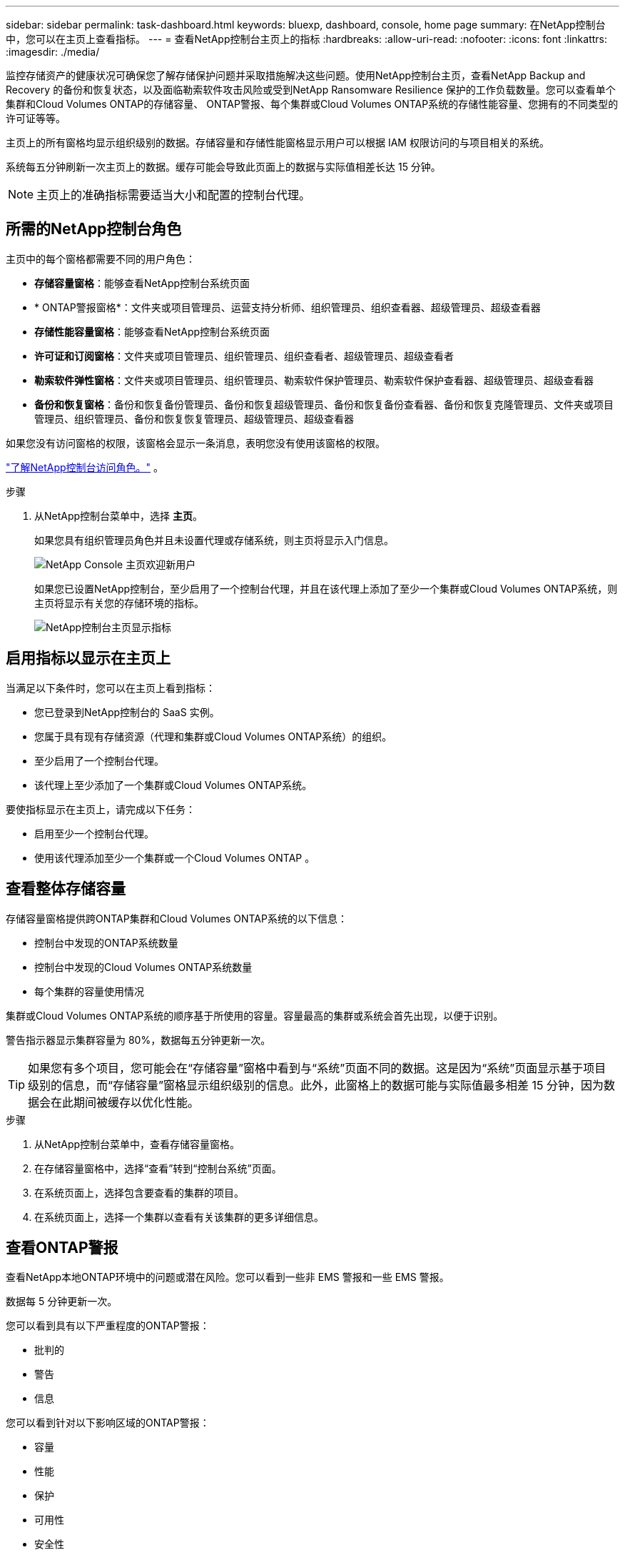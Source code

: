 ---
sidebar: sidebar 
permalink: task-dashboard.html 
keywords: bluexp, dashboard, console, home page 
summary: 在NetApp控制台中，您可以在主页上查看指标。 
---
= 查看NetApp控制台主页上的指标
:hardbreaks:
:allow-uri-read: 
:nofooter: 
:icons: font
:linkattrs: 
:imagesdir: ./media/


[role="lead"]
监控存储资产的健康状况可确保您了解存储保护问题并采取措施解决这些问题。使用NetApp控制台主页，查看NetApp Backup and Recovery 的备份和恢复状态，以及面临勒索软件攻击风险或受到NetApp Ransomware Resilience 保护的工作负载数量。您可以查看单个集群和Cloud Volumes ONTAP的存储容量、 ONTAP警报、每个集群或Cloud Volumes ONTAP系统的存储性能容量、您拥有的不同类型的许可证等等。

主页上的所有窗格均显示组织级别的数据。存储容量和存储性能窗格显示用户可以根据 IAM 权限访问的与项目相关的系统。

系统每五分钟刷新一次主页上的数据。缓存可能会导致此页面上的数据与实际值相差长达 15 分钟。


NOTE: 主页上的准确指标需要适当大小和配置的控制台代理。



== 所需的NetApp控制台角色

主页中的每个窗格都需要不同的用户角色：

* *存储容量窗格*：能够查看NetApp控制台系统页面
* * ONTAP警报窗格*：文件夹或项目管理员、运营支持分析师、组织管理员、组织查看器、超级管理员、超级查看器
* *存储性能容量窗格*：能够查看NetApp控制台系统页面
* *许可证和订阅窗格*：文件夹或项目管理员、组织管理员、组织查看者、超级管理员、超级查看者
* *勒索软件弹性窗格*：文件夹或项目管理员、组织管理员、勒索软件保护管理员、勒索软件保护查看器、超级管理员、超级查看器
* *备份和恢复窗格*：备份和恢复备份管理员、备份和恢复超级管理员、备份和恢复备份查看器、备份和恢复克隆管理员、文件夹或项目管理员、组织管理员、备份和恢复恢复管理员、超级管理员、超级查看器


如果您没有访问窗格的权限，该窗格会显示一条消息，表明您没有使用该窗格的权限。

https://docs.netapp.com/us-en/bluexp-setup-admin/reference-iam-predefined-roles.html["了解NetApp控制台访问角色。"] 。

.步骤
. 从NetApp控制台菜单中，选择 *主页*。
+
如果您具有组织管理员角色并且未设置代理或存储系统，则主页将显示入门信息。

+
image:screenshot-home-greenfield.png["NetApp Console 主页欢迎新用户"]

+
如果您已设置NetApp控制台，至少启用了一个控制台代理，并且在该代理上添加了至少一个集群或Cloud Volumes ONTAP系统，则主页将显示有关您的存储环境的指标。

+
image:screenshot-home-metrics.png["NetApp控制台主页显示指标"]





== 启用指标以显示在主页上

当满足以下条件时，您可以在主页上看到指标：

* 您已登录到NetApp控制台的 SaaS 实例。
* 您属于具有现有存储资源（代理和集群或Cloud Volumes ONTAP系统）的组织。
* 至少启用了一个控制台代理。
* 该代理上至少添加了一个集群或Cloud Volumes ONTAP系统。


要使指标显示在主页上，请完成以下任务：

* 启用至少一个控制台代理。
* 使用该代理添加至少一个集群或一个Cloud Volumes ONTAP 。




== 查看整体存储容量

存储容量窗格提供跨ONTAP集群和Cloud Volumes ONTAP系统的以下信息：

* 控制台中发现的ONTAP系统数量
* 控制台中发现的Cloud Volumes ONTAP系统数量
* 每个集群的容量使用情况


集群或Cloud Volumes ONTAP系统的顺序基于所使用的容量。容量最高的集群或系统会首先出现，以便于识别。

警告指示器显示集群容量为 80%，数据每五分钟更新一次。


TIP: 如果您有多个项目，您可能会在“存储容量”窗格中看到与“系统”页面不同的数据。这是因为“系统”页面显示基于项目级别的信息，而“存储容量”窗格显示组织级别的信息。此外，此窗格上的数据可能与实际值最多相差 15 分钟，因为数据会在此期间被缓存以优化性能。

.步骤
. 从NetApp控制台菜单中，查看存储容量窗格。
. 在存储容量窗格中，选择“查看”转到“控制台系统”页面。
. 在系统页面上，选择包含要查看的集群的项目。
. 在系统页面上，选择一个集群以查看有关该集群的更多详细信息。




== 查看ONTAP警报

查看NetApp本地ONTAP环境中的问题或潜在风险。您可以看到一些非 EMS 警报和一些 EMS 警报。

数据每 5 分钟更新一次。

您可以看到具有以下严重程度的ONTAP警报：

* 批判的
* 警告
* 信息


您可以看到针对以下影响区域的ONTAP警报：

* 容量
* 性能
* 保护
* 可用性
* 安全性



TIP: 缓存可优化性能，但可能会导致此窗格上的数据与实际值相差长达 15 分钟。

*支持的系统*

* 支持本地ONTAP NAS 或 SAN 系统。
* 不支持Cloud Volumes ONTAP系统。


*支持的数据源*

查看有关ONTAP中发生的某些事件的警报。它们是 EMS 和基于指标的警报的组合。

有关ONTAP警报的详细信息，请参阅 https://docs.netapp.com/us-en/bluexp-alerts/index.html["关于ONTAP警报"^]。

有关您可能会看到的警报列表，请参阅 https://docs.netapp.com/us-en/bluexp-alerts/alerts-use-dashboard.html["查看ONTAP存储中的潜在风险"^]。

.步骤
. 从NetApp控制台菜单中，查看ONTAP警报窗格。
. 或者，通过选择严重性级别来过滤警报，或者更改过滤器以根据影响区域显示警报。
. 在ONTAP警报窗格中，选择“查看”以转到“控制台警报”页面。




== 查看存储性能容量

检查每个集群或Cloud Volumes ONTAP系统使用的存储性能容量，以确定性能容量、延迟和 IOPS 如何影响您的工作负载。例如，您可能会发现需要转移工作负载以最大限度地减少延迟并最大限度地提高关键工作负载的 IOPS 和吞吐量。

系统按性能容量排列集群和系统，首先列出最高容量，以便于识别。


TIP: 缓存可优化性能，但可能会导致此窗格上的数据与实际值相差长达 15 分钟。

.步骤
. 从NetApp控制台菜单中，查看存储性能窗格。
. 在存储性能窗格中，选择“查看”转到“性能”页面，该页面列出了所有集群和Cloud Volumes ONTAP系统的性能容量、IOPS 和延迟数据。
. 选择一个集群以在系统管理器中查看其详细信息。




== 查看您拥有的许可证和订阅

查看许可证和订阅窗格中的以下信息：

* 您拥有的许可证和订阅的总数。
* 您拥有的每种许可证和订阅的数量（直接许可证、年度合同或 PAYGO）。
* 处于活动状态、需要操作或即将到期的许可证和订阅的数量。
* 系统会在需要采取行动或即将到期的许可证类型旁边显示指示符。


数据每 5 分钟刷新一次。


TIP: 缓存可优化性能，但可能会导致此窗格上的数据与实际值相差长达 15 分钟。

.步骤
. 从NetApp控制台菜单中，查看许可证和订阅窗格。
. 在许可证和订阅窗格中，选择“查看”以转到控制台许可证和订阅页面。




== 查看勒索软件抵御能力状态

了解工作负载是否面临勒索软件攻击的风险或是否受到NetApp勒索软件恢复数据服务的保护。您可以查看受保护的数据总量、查看建议的操作数量以及查看与勒索软件防护相关的警报数量。

数据每 5 分钟刷新一次，并与NetApp勒索软件恢复力仪表板中显示的数据相匹配。

https://docs.netapp.com/us-en/bluexp-ransomware-protection/concept-ransomware-protection.html["了解NetApp勒索软件恢复能力"^] 。

.步骤
. 从NetApp控制台菜单中，查看“勒索软件恢复力”窗格。
. 在“勒索软件恢复”窗格中执行以下操作之一：
+
** 选择“查看”转到NetApp勒索软件恢复力仪表板。有关详细信息，请参阅 https://docs.netapp.com/us-en/bluexp-ransomware-protection/rp-use-dashboard.html["使用NetApp勒索软件恢复力仪表板监控工作负载健康状况"^]。
** 查看NetApp勒索软件恢复力仪表板中的“推荐操作”。有关详细信息，请参阅 https://docs.netapp.com/us-en/bluexp-ransomware-protection/rp-use-dashboard.html["查看NetApp勒索软件恢复力仪表板上的保护建议"^]。
** 选择警报链接以查看NetApp勒索软件恢复警报页面中的警报。有关详细信息，请参阅 https://docs.netapp.com/us-en/bluexp-ransomware-protection/rp-use-alert.html["使用NetApp勒索软件恢复功能处理检测到的勒索软件警报"^]。






== 查看备份和恢复状态

查看NetApp Backup and Recovery 的备份和恢复的总体状态。您可以看到受保护和不受保护的资源的数量。您还可以查看备份和恢复操作的百分比，以保护您的工作负载。百分比越高，表示数据保护越好。

数据每 5 分钟刷新一次。


TIP: 缓存可优化性能，但可能会导致此窗格上的数据与实际值相差长达 15 分钟。

.步骤
. 从NetApp控制台菜单中，查看“备份和恢复”窗格。
. 选择“*查看*”转到NetApp备份和恢复仪表板。有关详细信息，请参阅 https://docs.netapp.com/us-en/bluexp-backup-recovery/index.html["NetApp备份和恢复文档"^]。

